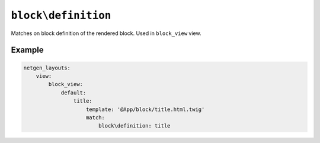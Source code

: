 ``block\definition``
====================

Matches on block definition of the rendered block. Used in ``block_view`` view.

Example
-------

.. code-block:: yaml

    netgen_layouts:
        view:
            block_view:
                default:
                    title:
                        template: '@App/block/title.html.twig'
                        match:
                            block\definition: title
